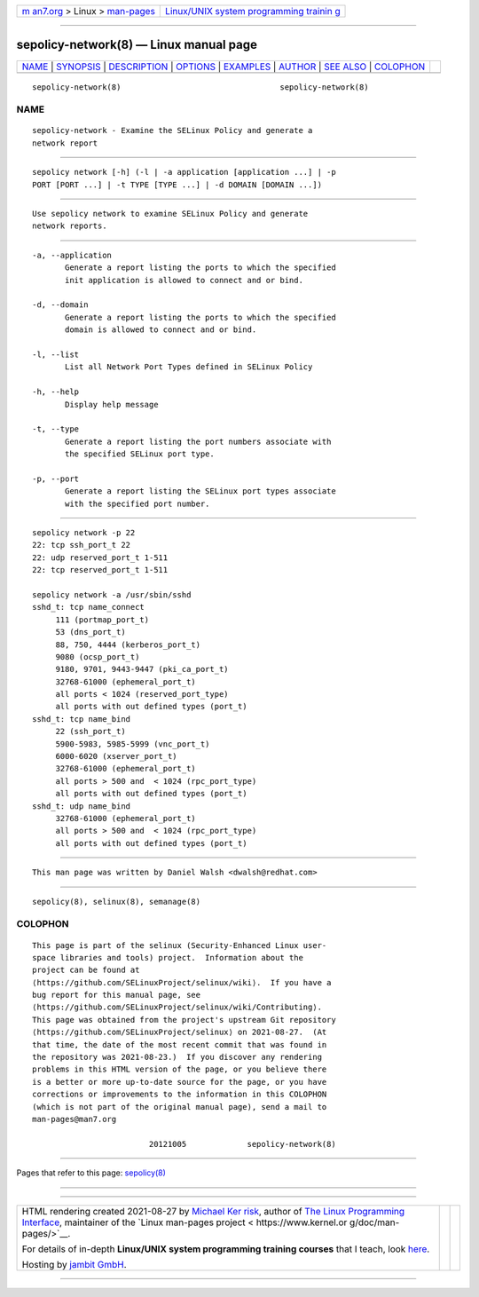 .. container:: page-top

.. container:: nav-bar

   +----------------------------------+----------------------------------+
   | `m                               | `Linux/UNIX system programming   |
   | an7.org <../../../index.html>`__ | trainin                          |
   | > Linux >                        | g <http://man7.org/training/>`__ |
   | `man-pages <../index.html>`__    |                                  |
   +----------------------------------+----------------------------------+

--------------

sepolicy-network(8) — Linux manual page
=======================================

+-----------------------------------+-----------------------------------+
| `NAME <#NAME>`__ \|               |                                   |
| `SYNOPSIS <#SYNOPSIS>`__ \|       |                                   |
| `DESCRIPTION <#DESCRIPTION>`__ \| |                                   |
| `OPTIONS <#OPTIONS>`__ \|         |                                   |
| `EXAMPLES <#EXAMPLES>`__ \|       |                                   |
| `AUTHOR <#AUTHOR>`__ \|           |                                   |
| `SEE ALSO <#SEE_ALSO>`__ \|       |                                   |
| `COLOPHON <#COLOPHON>`__          |                                   |
+-----------------------------------+-----------------------------------+
| .. container:: man-search-box     |                                   |
+-----------------------------------+-----------------------------------+

::

   sepolicy-network(8)                                  sepolicy-network(8)

NAME
-------------------------------------------------

::

          sepolicy-network - Examine the SELinux Policy and generate a
          network report


---------------------------------------------------------

::

          sepolicy network [-h] (-l | -a application [application ...] | -p
          PORT [PORT ...] | -t TYPE [TYPE ...] | -d DOMAIN [DOMAIN ...])


---------------------------------------------------------------

::

          Use sepolicy network to examine SELinux Policy and generate
          network reports.


-------------------------------------------------------

::

          -a, --application
                 Generate a report listing the ports to which the specified
                 init application is allowed to connect and or bind.

          -d, --domain
                 Generate a report listing the ports to which the specified
                 domain is allowed to connect and or bind.

          -l, --list
                 List all Network Port Types defined in SELinux Policy

          -h, --help
                 Display help message

          -t, --type
                 Generate a report listing the port numbers associate with
                 the specified SELinux port type.

          -p, --port
                 Generate a report listing the SELinux port types associate
                 with the specified port number.


---------------------------------------------------------

::

          sepolicy network -p 22
          22: tcp ssh_port_t 22
          22: udp reserved_port_t 1-511
          22: tcp reserved_port_t 1-511

          sepolicy network -a /usr/sbin/sshd
          sshd_t: tcp name_connect
               111 (portmap_port_t)
               53 (dns_port_t)
               88, 750, 4444 (kerberos_port_t)
               9080 (ocsp_port_t)
               9180, 9701, 9443-9447 (pki_ca_port_t)
               32768-61000 (ephemeral_port_t)
               all ports < 1024 (reserved_port_type)
               all ports with out defined types (port_t)
          sshd_t: tcp name_bind
               22 (ssh_port_t)
               5900-5983, 5985-5999 (vnc_port_t)
               6000-6020 (xserver_port_t)
               32768-61000 (ephemeral_port_t)
               all ports > 500 and  < 1024 (rpc_port_type)
               all ports with out defined types (port_t)
          sshd_t: udp name_bind
               32768-61000 (ephemeral_port_t)
               all ports > 500 and  < 1024 (rpc_port_type)
               all ports with out defined types (port_t)


-----------------------------------------------------

::

          This man page was written by Daniel Walsh <dwalsh@redhat.com>


---------------------------------------------------------

::

          sepolicy(8), selinux(8), semanage(8)

COLOPHON
---------------------------------------------------------

::

          This page is part of the selinux (Security-Enhanced Linux user-
          space libraries and tools) project.  Information about the
          project can be found at 
          ⟨https://github.com/SELinuxProject/selinux/wiki⟩.  If you have a
          bug report for this manual page, see
          ⟨https://github.com/SELinuxProject/selinux/wiki/Contributing⟩.
          This page was obtained from the project's upstream Git repository
          ⟨https://github.com/SELinuxProject/selinux⟩ on 2021-08-27.  (At
          that time, the date of the most recent commit that was found in
          the repository was 2021-08-23.)  If you discover any rendering
          problems in this HTML version of the page, or you believe there
          is a better or more up-to-date source for the page, or you have
          corrections or improvements to the information in this COLOPHON
          (which is not part of the original manual page), send a mail to
          man-pages@man7.org

                                   20121005             sepolicy-network(8)

--------------

Pages that refer to this page: `sepolicy(8) <../man8/sepolicy.8.html>`__

--------------

--------------

.. container:: footer

   +-----------------------+-----------------------+-----------------------+
   | HTML rendering        |                       | |Cover of TLPI|       |
   | created 2021-08-27 by |                       |                       |
   | `Michael              |                       |                       |
   | Ker                   |                       |                       |
   | risk <https://man7.or |                       |                       |
   | g/mtk/index.html>`__, |                       |                       |
   | author of `The Linux  |                       |                       |
   | Programming           |                       |                       |
   | Interface <https:     |                       |                       |
   | //man7.org/tlpi/>`__, |                       |                       |
   | maintainer of the     |                       |                       |
   | `Linux man-pages      |                       |                       |
   | project <             |                       |                       |
   | https://www.kernel.or |                       |                       |
   | g/doc/man-pages/>`__. |                       |                       |
   |                       |                       |                       |
   | For details of        |                       |                       |
   | in-depth **Linux/UNIX |                       |                       |
   | system programming    |                       |                       |
   | training courses**    |                       |                       |
   | that I teach, look    |                       |                       |
   | `here <https://ma     |                       |                       |
   | n7.org/training/>`__. |                       |                       |
   |                       |                       |                       |
   | Hosting by `jambit    |                       |                       |
   | GmbH                  |                       |                       |
   | <https://www.jambit.c |                       |                       |
   | om/index_en.html>`__. |                       |                       |
   +-----------------------+-----------------------+-----------------------+

--------------

.. container:: statcounter

   |Web Analytics Made Easy - StatCounter|

.. |Cover of TLPI| image:: https://man7.org/tlpi/cover/TLPI-front-cover-vsmall.png
   :target: https://man7.org/tlpi/
.. |Web Analytics Made Easy - StatCounter| image:: https://c.statcounter.com/7422636/0/9b6714ff/1/
   :class: statcounter
   :target: https://statcounter.com/
